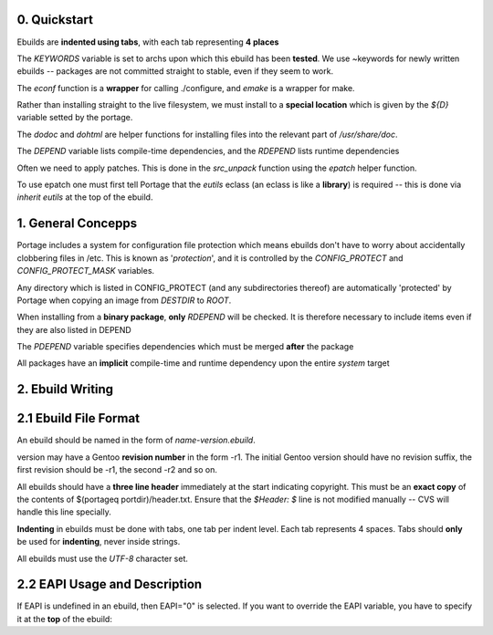 0. Quickstart
====================

Ebuilds are **indented using tabs**, with each tab representing **4 places**

The `KEYWORDS` variable is set to archs upon which this ebuild has been
**tested**. We use ~keywords for newly written ebuilds -- packages are not
committed straight to stable, even if they seem to work.

The `econf` function is a **wrapper** for calling ./configure, and `emake` is a
wrapper for make.

Rather than installing straight to the live filesystem, we must install to
a **special location** which is given by the `${D}` variable setted by the
portage.

The `dodoc` and `dohtml` are helper functions for installing files into the
relevant part of `/usr/share/doc`.

The `DEPEND` variable lists compile-time dependencies, and the `RDEPEND` lists
runtime dependencies

Often we need to apply patches. This is done in the `src_unpack` function using
the `epatch` helper function.

To use epatch one must first tell Portage that the `eutils` eclass (an eclass is
like a **library**) is required -- this is done via `inherit eutils` at the top
of the ebuild.

1. General Concepps
====================

Portage includes a system for configuration file protection which means
ebuilds don't have to worry about accidentally clobbering files in /etc. This
is known as '`protection`', and it is controlled by the `CONFIG_PROTECT` and
`CONFIG_PROTECT_MASK` variables.

Any directory which is listed in CONFIG_PROTECT (and any subdirectories thereof)
are automatically 'protected' by Portage when copying an image from `DESTDIR` to
`ROOT`.

When installing from a **binary package**, **only** `RDEPEND` will be checked.
It is therefore necessary to include items even if they are also listed in DEPEND

The `PDEPEND` variable specifies dependencies which must be merged **after** the package

All packages have an **implicit** compile-time and runtime dependency upon the
entire `system` target


2. Ebuild Writing
=====================

2.1 Ebuild File Format
========================

An ebuild should be named in the form of `name-version.ebuild`.

version may have a Gentoo **revision number** in the form -r1. The initial Gentoo
version should have no revision suffix, the first revision should be -r1, the
second -r2 and so on.

All ebuilds should have a **three line header** immediately at the start
indicating copyright. This must be an **exact copy** of the contents of
$(portageq portdir)/header.txt. Ensure that the `$Header: $` line is not
modified manually -- CVS will handle this line specially.

**Indenting** in ebuilds must be done with tabs, one tab per indent level. Each
tab represents 4 spaces. Tabs should **only** be used for **indenting**, never
inside strings.

All ebuilds must use the `UTF-8` character set.

2.2 EAPI Usage and Description
==================================

If EAPI is undefined in an ebuild, then EAPI="0" is selected. If you want to
override the EAPI variable, you have to specify it at the **top** of the ebuild:


